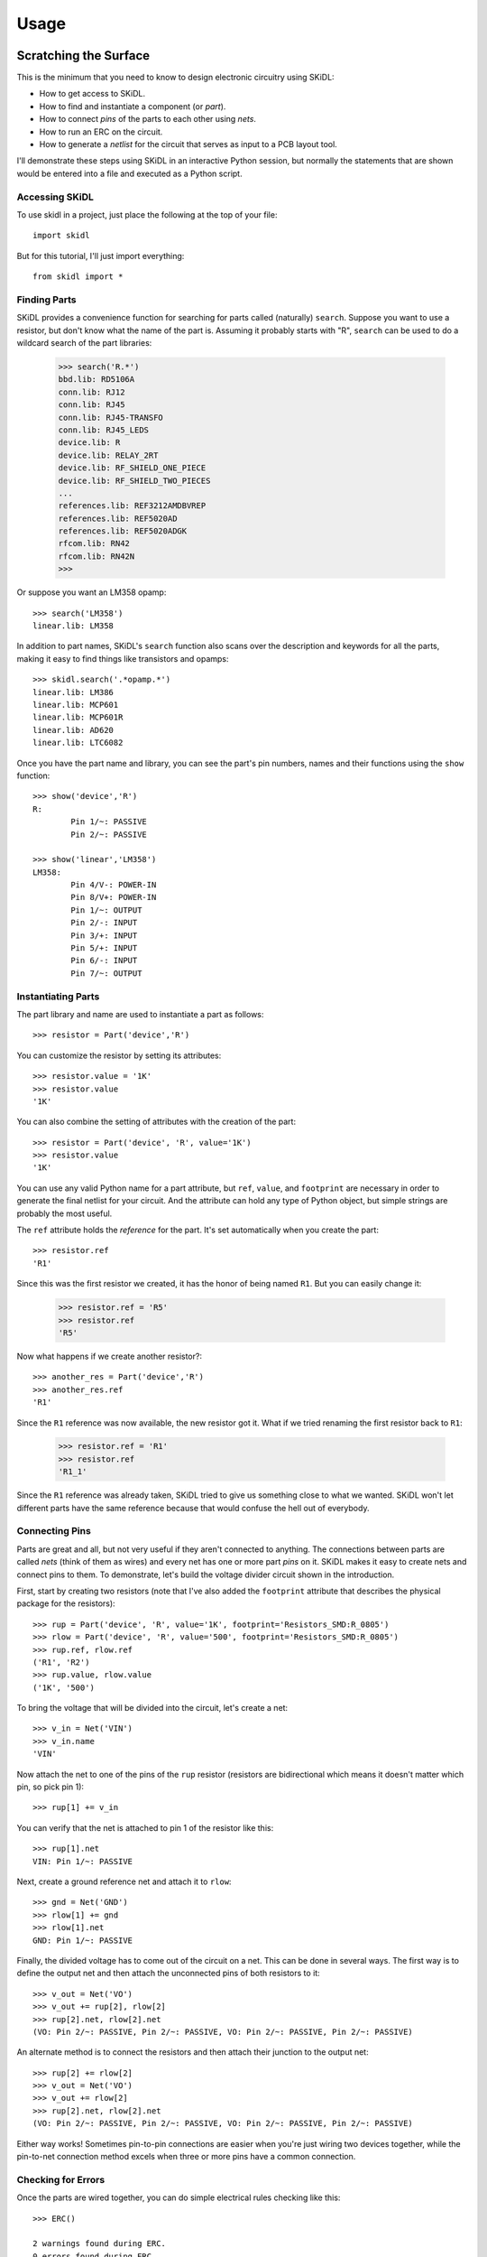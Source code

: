 ========
Usage
========

Scratching the Surface
--------------------------

This is the minimum that you need to know to design electronic circuitry
using SKiDL:

* How to get access to SKiDL.
* How to find and instantiate a component (or *part*).
* How to connect *pins* of the parts to each other using *nets*.
* How to run an ERC on the circuit.
* How to generate a *netlist* for the circuit that serves as input to a PCB layout tool.

I'll demonstrate these steps using SKiDL in an interactive Python session,
but normally the statements that are shown would be entered into a file and
executed as a Python script.


Accessing SKiDL
................................

To use skidl in a project, just place the following at the top of your file::

    import skidl

But for this tutorial, I'll just import everything::

    from skidl import *


Finding Parts
................................

SKiDL provides a convenience function for searching for parts called
(naturally) ``search``. Suppose you want to use a resistor, but don't know 
what the name of the part is. Assuming it probably starts with "R", ``search``
can be used to do a wildcard search of the part libraries:

    >>> search('R.*')
    bbd.lib: RD5106A
    conn.lib: RJ12
    conn.lib: RJ45
    conn.lib: RJ45-TRANSFO
    conn.lib: RJ45_LEDS
    device.lib: R
    device.lib: RELAY_2RT
    device.lib: RF_SHIELD_ONE_PIECE
    device.lib: RF_SHIELD_TWO_PIECES
    ...
    references.lib: REF3212AMDBVREP
    references.lib: REF5020AD
    references.lib: REF5020ADGK
    rfcom.lib: RN42
    rfcom.lib: RN42N
    >>>

Or suppose you want an LM358 opamp::

    >>> search('LM358')
    linear.lib: LM358

In addition to part names, SKiDL's ``search`` function also scans over the description and keywords for all
the parts, making it easy to find things like transistors and opamps::

    >>> skidl.search('.*opamp.*')
    linear.lib: LM386
    linear.lib: MCP601
    linear.lib: MCP601R
    linear.lib: AD620
    linear.lib: LTC6082

Once you have the part name and library, you can see the part's pin numbers, names
and their functions using the ``show`` function::

    >>> show('device','R')
    R:
            Pin 1/~: PASSIVE
            Pin 2/~: PASSIVE

    >>> show('linear','LM358')
    LM358:
            Pin 4/V-: POWER-IN
            Pin 8/V+: POWER-IN
            Pin 1/~: OUTPUT
            Pin 2/-: INPUT
            Pin 3/+: INPUT
            Pin 5/+: INPUT
            Pin 6/-: INPUT
            Pin 7/~: OUTPUT


Instantiating Parts
................................

The part library and name are used to instantiate a part as follows::

    >>> resistor = Part('device','R')

You can customize the resistor by setting its attributes::

    >>> resistor.value = '1K' 
    >>> resistor.value        
    '1K'                      

You can also combine the setting of attributes with the creation of the part::

    >>> resistor = Part('device', 'R', value='1K')
    >>> resistor.value
    '1K'

You can use any valid Python name for a part attribute, but ``ref``, ``value``,
and ``footprint`` are necessary in order to generate the final netlist
for your circuit. And the attribute can hold any type of Python object,
but simple strings are probably the most useful.

The ``ref`` attribute holds the *reference* for the part. It's set automatically
when you create the part::

    >>> resistor.ref
    'R1'

Since this was the first resistor we created, it has the honor of being named ``R1``.
But you can easily change it:

    >>> resistor.ref = 'R5'
    >>> resistor.ref
    'R5'

Now what happens if we create another resistor?::

    >>> another_res = Part('device','R')   
    >>> another_res.ref                        
    'R1'

Since the ``R1`` reference was now available, the new resistor got it.
What if we tried renaming the first resistor back to ``R1``:

    >>> resistor.ref = 'R1'
    >>> resistor.ref
    'R1_1'

Since the ``R1`` reference was already taken, SKiDL tried to give us
something close to what we wanted.
SKiDL won't let different parts have the same reference because
that would confuse the hell out of everybody.
                            

Connecting Pins
................................

Parts are great and all, but not very useful if they aren't connected to anything.
The connections between parts are called *nets* (think of them as wires)
and every net has one or more part *pins* on it.
SKiDL makes it easy to create nets and connect pins to them. 
To demonstrate, let's build the voltage divider circuit
shown in the introduction.

First, start by creating two resistors (note that I've also added the
``footprint`` attribute that describes the physical package for the resistors)::

    >>> rup = Part('device', 'R', value='1K', footprint='Resistors_SMD:R_0805')                            
    >>> rlow = Part('device', 'R', value='500', footprint='Resistors_SMD:R_0805')                          
    >>> rup.ref, rlow.ref                                                
    ('R1', 'R2')                                                         
    >>> rup.value, rlow.value                                            
    ('1K', '500')                                                        

To bring the voltage that will be divided into the circuit, let's create a net::

    >>> v_in = Net('VIN')
    >>> v_in.name
    'VIN'

Now attach the net to one of the pins of the ``rup`` resistor
(resistors are bidirectional which means it doesn't matter which pin, so pick pin 1)::

    >>> rup[1] += v_in

You can verify that the net is attached to pin 1 of the resistor like this::

    >>> rup[1].net
    VIN: Pin 1/~: PASSIVE

Next, create a ground reference net and attach it to ``rlow``::

    >>> gnd = Net('GND')
    >>> rlow[1] += gnd
    >>> rlow[1].net
    GND: Pin 1/~: PASSIVE

Finally, the divided voltage has to come out of the circuit on a net.
This can be done in several ways.
The first way is to define the output net and then attach the unconnected
pins of both resistors to it::

    >>> v_out = Net('VO')
    >>> v_out += rup[2], rlow[2]
    >>> rup[2].net, rlow[2].net
    (VO: Pin 2/~: PASSIVE, Pin 2/~: PASSIVE, VO: Pin 2/~: PASSIVE, Pin 2/~: PASSIVE)

An alternate method is to connect the resistors and then attach their
junction to the output net::

    >>> rup[2] += rlow[2]
    >>> v_out = Net('VO')
    >>> v_out += rlow[2]
    >>> rup[2].net, rlow[2].net
    (VO: Pin 2/~: PASSIVE, Pin 2/~: PASSIVE, VO: Pin 2/~: PASSIVE, Pin 2/~: PASSIVE)

Either way works! Sometimes pin-to-pin connections are easier when you're
just wiring two devices together, while the pin-to-net connection method
excels when three or more pins have a common connection.


Checking for Errors
................................

Once the parts are wired together, you can do simple electrical rules checking
like this::

    >>> ERC()                           
                                        
    2 warnings found during ERC.        
    0 errors found during ERC.          

Since this is an interactive session, the ERC warnings and errors are stored 
in the file ``skidl.erc``. (Normally, your SKiDL circuit description is stored
as a Python script such as ``my_circuit.py`` and the ``ERC()`` function will
dump its messages to ``my_circuit.erc``.)
The ERC messages are::

    WARNING: Only one pin (PASSIVE pin 1/~ of R/R1) attached to net VIN.
    WARNING: Only one pin (PASSIVE pin 1/~ of R/R2) attached to net GND.

These messages are generated because the ``VIN`` and ``GND`` nets each have only
a single pin on them and this usually indicates a problem.
But it's OK for this simple example, so the ERC can be turned off for
these two nets to prevent the spurious messages::

    >>> v_in.do_erc = False
    >>> gnd.do_erc = False
    >>> ERC()

    No ERC errors or warnings found.
                                    

Generating a Netlist
................................

The end goal of using SKiDL is to generate a netlist that can be used
with a layout tool to generate a PCB. The netlist is output as follows::

    >>> generate_netlist()

Like the ERC output, the netlist shown below is stored in the file ``skidl.net``.
But if your SKiDL circuit description is in the ``my_circuit.py`` file, 
then the netlist will be stored in ``my_circuit.net``.

::

    (export (version D)
      (design
        (source "C:\xesscorp\KiCad\tools\skidl\skidl\skidl.py")
        (date "08/12/2016 10:05 PM")
        (tool "SKiDL (0.0.1)"))
      (components
        (comp (ref R1)
          (value 1K)
          (footprint Resistors_SMD:R_0805))
        (comp (ref R2)
          (value 500)
          (footprint Resistors_SMD:R_0805)))
      (nets
        (net (code 0) (name "VIN")
          (node (ref R1) (pin 1)))
        (net (code 1) (name "GND")
          (node (ref R2) (pin 1)))
        (net (code 2) (name "VO")
          (node (ref R1) (pin 2))
          (node (ref R2) (pin 2))))
    )

You can also generate the netlist in XML format::

    >>> generate_xml()

This is useful in a KiCad environment where the XML file is used as the
input to BOM-generation tools.


Going Deeper
---------------------

The previous section showed the bare minimum you need to know to design
circuits with SKiDL, but doing a complicated circuit that way would suck donkeys.
This section will talk about some more advanced features.

Basic SKiDL Objects: Parts, Pins, Nets, and Buses
.....................................................

SKiDL uses four types of objects to represent a circuit: ``Part``, ``Pin``,
``Net``, and ``Bus``.

The ``Part`` object represents an electronic component, which SKiDL thinks of as simple
bags of ``Pin`` objects with a few other attributes attached 
(like the part number, name, reference, value, footprint, etc.).

The ``Pin`` object represents a terminal that brings an electronic signal into
and out of the part. Each ``Pin`` object has two important attributes:

* ``part`` which stores the reference to the ``Part`` object to which the pin belongs.
* ``net`` which stores the the reference to the ``Net`` object that the pin is
  connected to, or ``None`` if the pin is unconnected.

A ``Net`` object is kind of like a ``Part``: it's a simple bag of pins.
The difference is, unlike a part, pins can be added to a net.
This happens when a pin on some part is connected to the net or when the 
net is merged with another net.

Finally, a ``Bus`` is just a list of ``Net`` objects.
A bus of a certain width can be created from a number of existing nets,
newly-created nets, or both.


Creating SKiDL Objects
............................

Here's the most common way to create a part in your circuit::

    my_part = Part('some_library', 'some_part_name')

When this is processed, the current directory will be checked for a file
called ``some_library.lib`` which will be opened and scanned for a part with the
name ``some_part_name``. If the file is not found or it doesn't contain
the requested part, then the process will be repeated using KiCad's default
library directory.
(You can change SKiDL's library search by changing the list of directories
stored in the `skidl.lib_search_paths_kicad` list.)

You're not restricted to using only the current directory or the KiCad default
directory to search for parts. You can also search any file for a part by 
using a full file name::

    my_part = Part('C:/my_libs/my_great_parts.lib', 'my_super_regulator')

You're also not restricted to getting an exact match on the part name: you can
use a *regular expression* instead. For example, this will find a part
with "358" anywhere in a part name or alias::

    my_part = Part('some_library', '.*358.*')

If the regular expression matches more than one part, then you'll only get the
first match and a warning that multiple parts were found.

Once you have a part, you can set its attributes like you could for any Python
object. As was shown previously, the ``ref`` attribute will already be set
but you can override it::

    my_part.ref = 'U5'

The ``value`` and ``footprint`` attributes are also required for generating
a netlist. But you can also add any other attribute::

    my_part.manf = 'Atmel'
    my_part.setattr('manf#', 'ATTINY4-TSHR'

It's also possible to set the attributes during the part creation::

    my_part = Part('some_lib', 'some_part', ref='U5', footprint='SMD:SOT23_6', manf='Atmel')

Creating nets is also simple::

    my_net = Net()              # An unnamed net.
    my_other_net = Net('Fred')  # A named net.

As with parts, SKiDL will alter the name you assign to a net if it collides with another net
having the same name.

You can create a bus of a certain width like this::

    my_bus = Bus('bus_name', 8)  # Create a byte-wide bus.

(All buses must be named, but SKiDL will look for and correct colliding
bus names.)

You can also create a bus from existing nets, or buses, or the pins of parts::

    my_part = Part('linear', 'LM358')
    a_net = Net()
    b_net = Net()
    bus_nets = Bus('net_bus', a_net, b_net)            # A 2-bit bus.
    bus_pins = Bus('pin_bus', my_part[1], my_part[3])  # A 2-bit bus.
    bus_buses = Bus('bus_bus', my_bus)                 # An 8-bit bus.

Finally, you can mix-and-match any combination of widths, nets, buses or part pins::

    bus_mixed = Bus('mongrel', 8, a_net, my_bus, my_part[2])  # 8+1+8+1 = 18-bit bus.

The final object you can create is a ``Pin``. You'll probably never do this
(except in interactive sessions), and it's probably a mistake if
you ever do do it, but here's how to do it::

    >>> p = Pin(num=1, name='my_pin', func=Pin.TRISTATE)
    >>> p
    Pin 1/my_pin: TRISTATE


Copying SKiDL Objects
............................

Instead of creating a SKiDL object from scratch, sometimes it's easier to just
copy an existing object. Here are some examples of creating a resistor and then making
some copies of it::

    >>> r1 = Part('device', 'R', value=500)
    >>> r2 = r1.copy()                         # Make a single copy of the resistor.
    >>> r3 = r1.copy(value='1K')               # Make a single copy, but give it a different value.
    >>> r4 = r1(value='1K')                    # You can also call the object directly to make copies.
    >>> r5, r6, r7 = r1(3)                     # Make 3 copies of the resistor.
    >>> r8, r9, r10 = r1(value=[110,220,330])  # Make 3 copies, each with a different value.
    >>> r11, r12 = 2 * r1                      # Make copies using the '*' operator.

In some cases it's clearer to create parts by copying a *template part* that
doesn't actually get included in the netlist for the circuitry.
This is done like so::

    >>> r_template = Part('device', 'R', dest=TEMPLATE)  # Create a resistor just for copying.
    >>> r1 = r_template(value='1K')  # Make copy that becomes part of the actual circuitry.


Accessing Part Pins and Bus Lines
......................................

You can access the pins on a part or the individual nets of a bus
using numbers, slices, strings, and regular expressions, either singly or in any combination.

Suppose you have a PIC10 processor in a six-pin package::

    >>> pic10 = Part('microchip_pic10mcu', 'pic10f220-i/ot')          
    >>> pic10                                                         
    PIC10F220-I/OT:                                                   
            Pin 1/ICSPDAT/AN0/GP0: BIDIRECTIONAL                      
            Pin 2/VSS: POWER-IN                                       
            Pin 3/ICSPCLK/AN1/GP1: BIDIRECTIONAL                      
            Pin 4/T0CKI/FOSC4/GP2: BIDIRECTIONAL                      
            Pin 5/VDD: POWER-IN                                       
            Pin 6/Vpp/~MCLR~/GP3: INPUT                               

The most natural way to access one of its pins is to give the pin number
in brackets::

    >>> pic10[3]                          
    Pin 3/ICSPCLK/AN1/GP1: BIDIRECTIONAL

(If you have a part in a BGA package with pins numbers like ``C11``, then
you'll have to enter the pin number as a quoted string like ``'C11'``.)

You can also get several pins at once in a list::

    >>> pic10[3,1,6]                                                                                      
    [Pin 3/ICSPCLK/AN1/GP1: BIDIRECTIONAL, Pin 1/ICSPDAT/AN0/GP0: BIDIRECTIONAL, Pin 6/Vpp/~MCLR~/GP3: INPUT]                                                                                                   

You can even use Python slice notation::

    >>> pic10[2:4]  # Get pins 2 through 4.
    [Pin 2/VSS: POWER-IN, Pin 3/ICSPCLK/AN1/GP1: BIDIRECTIONAL, Pin 4/T0CKI/FOSC4/GP2: BIDIRECTIONAL]
    >>> pic10[4:2]  # Get pins 4 through 2.
    [Pin 4/T0CKI/FOSC4/GP2: BIDIRECTIONAL, Pin 3/ICSPCLK/AN1/GP1: BIDIRECTIONAL, Pin 2/VSS: POWER-IN]
    >>> pic10[:]    # Get all the pins.
    [Pin 1/ICSPDAT/AN0/GP0: BIDIRECTIONAL, Pin 2/VSS: POWER-IN, Pin 3/ICSPCLK/AN1/GP1: BIDIRECTIONAL, Pin 4/T0CKI/FOSC4/GP2: BIDIRECTIONAL, Pin 5/VDD: POWER-IN, Pin 6/Vpp/~MCLR~/GP3: INPUT]

(It's important to note that the slice notation used by SKiDL for parts is slightly
different than standard Python. In Python, a slice ``n:m`` would fetch indices
``n``, ``n+1``, ``...``, ``m-1``. With SKiDL, it actually fetches all the
way up to the last number: ``n``, ``n+1``, ``...``, ``m-1``, ``m``.
The reason for doing this is that most electronics designers are used to
the bounds on a slice including both endpoints. Perhaps it is a mistake to
do it this way. We'll see...)

Instead of pin numbers, sometimes it makes the design intent more clear to 
access pins by their names.
For example, it's more obvious that a voltage supply net is being
attached to the power pin of the processor when it's expressed like this::

    pic10['VDD'] += supply_5V

You can use multiple names or regular expressions to get more than one pin::

    >>> pic10['VDD','VSS']
    [Pin 5/VDD: POWER-IN, Pin 2/VSS: POWER-IN]
    >>> pic10['.*GP[1-3]']
    [Pin 3/ICSPCLK/AN1/GP1: BIDIRECTIONAL, Pin 4/T0CKI/FOSC4/GP2: BIDIRECTIONAL, Pin 6/Vpp/~MCLR~/GP3: INPUT]

It can be tedious and error prone entering all the quote marks if you're accessing
many pin names. SKiDL lets you enter a single, comma-delimited string of
pin names::

    >>> pic10['.*GP0, .*GP1, .*GP2']
    [Pin 1/ICSPDAT/AN0/GP0: BIDIRECTIONAL, Pin 3/ICSPCLK/AN1/GP1: BIDIRECTIONAL, Pin 4/T0CKI/FOSC4/GP2: BIDIRECTIONAL]

``Part`` objects also provide the ``get_pins()`` function which can select pins in even more ways.
For example, this would get every bidirectional pin of the processor::

    >>> pic10.get_pins(func=Pin.BIDIR)
    [Pin 1/ICSPDAT/AN0/GP0: BIDIRECTIONAL, Pin 3/ICSPCLK/AN1/GP1: BIDIRECTIONAL, Pin 4/T0CKI/FOSC4/GP2: BIDIRECTIONAL]

However, slice notation doesn't work with pin names. You'll get an error if you try that.

Accessing the individual nets of a bus works similarly to accessing part pins::

    >>> a = Net('NET_A')  # Create a named net.
    >>> b = Bus('BUS_B', 8, a)  # Create a nine-bit bus.
    >>> b
    BUS_B:
            BUS_B0:  # Note how the individual nets of the bus are named.
            BUS_B1:
            BUS_B2:
            BUS_B3:
            BUS_B4:
            BUS_B5:
            BUS_B6:
            BUS_B7:
            NET_A:   # The last net retains its original name.
    >>> b[0]  # Get the first net of the bus.
    BUS_B0:
    >>> b[4,8]  # Get the fifth and ninth bus lines.
    [BUS_B4: , NET_A: ]
    >>> b[3:0]  # Get the first four bus lines in reverse order.
    [BUS_B3: , BUS_B2: , BUS_B1: , BUS_B0: ]
    >>> b['BUS_B.*']  # Get all the bus lines except the last one.
    [BUS_B0: , BUS_B1: , BUS_B2: , BUS_B3: , BUS_B4: , BUS_B5: , BUS_B6: , BUS_B7: ]
    >>> b['NET_A']  # Get the last bus line.
    NET_A:


Making Connections
...........................

Pins, nets, parts and buses can all be connected together in various ways, but
the primary rule of SKiDL connections is:

    **The ``+=`` operator is the only way to make connections!**

At times you'll mistakenly try to make connections using the 
assignment operator (``=``). In many cases, SKiDL warns you if you do that,
but there are situations where it can't (because
Python is a general-purpose programming language where
assignment is a necessary operation).
So remember the primary rule!

After the primary rule, the next thing to remember is that SKiDL's main
purpose is creating netlists. To that end, it handles four basic, connection operations:

**Pin-to-Net**:
    A pin is connected to a net, adding it to the list of pins
    connected to that net. If the pin is already attached to other nets,
    then those nets are connected to this net as well.
**Net-to-Pin**: 
    This is the same as doing a pin-to-net connection.
**Pin-to-Pin**:
    A net is created and both pins are attached to it. If one or
    both pins are already connected to other nets, then those nets are connected
    to the newly-created net as well.
**Net-to-Net**:
    Connecting one net to another *merges* the pins on both nets
    onto a single, larger net.

There are three variants of each connection operation:

**One-to-One**:
    This is the most frequent type of connection, for example, connecting one
    pin to another or connecting a pin to a net.
**One-to-Many**:
    This mainly occurs when multiple pins are connected to the same net, like
    when multiple ground pins of a chip are connected to the circuit ground net.
**Many-to-Many**:
    This usually involves bus connections to a part, such as connecting
    a bus to the data or address pins of a processor. But there must be the
    same number of things to connect in each set, e.g. you can't connect
    three pins to four nets.

As a first example, let's connect a net to a pin on a part::

    >>> pic10 = Part('microchip_pic10mcu','pic10f220-i/ot')  # Get a part.
    >>> io = Net('IO_NET')    # Create a net.
    >>> pic10['.*GP0'] += io  # Connect the net to a part pin.
    >>> io                    # Show the pins connected to the net.
    IO_NET: Pin 1/ICSPDAT/AN0/GP0: BIDIRECTIONAL

You can do the same operation in reverse by connecting the part pin to the net
with the same result::

    >>> pic10 = Part('microchip_pic10mcu','pic10f220-i/ot')
    >>> io = Net('IO_NET')
    >>> io += pic10['.*GP0']  # Connect a part pin to the net.
    >>> io
    IO_NET: Pin 1/ICSPDAT/AN0/GP0: BIDIRECTIONAL

You can also connect a pin directly to another pin.
In this case, an *implicit net* will be created between the pins that can be
accessed using the ``net`` attribute of either part pin::

    >>> pic10['.*GP1'] += pic10['.*GP2']  # Connect two pins together.
    >>> pic10['.*GP1'].net     # Show the net connected to the pin.
    N$1: Pin 4/T0CKI/FOSC4/GP2: BIDIRECTIONAL, Pin 3/ICSPCLK/AN1/GP1: BIDIRECTIONAL
    >>> pic10['.*GP2'].net     # Show the net connected to the other pin. Same thing!
    N$1: Pin 4/T0CKI/FOSC4/GP2: BIDIRECTIONAL, Pin 3/ICSPCLK/AN1/GP1: BIDIRECTIONAL

You can connect multiple pins together, all at once::

    >>> pic10[1] += pic10[2,3,6]
    >>> pic10[1].net
    N$1: Pin 6/Vpp/~MCLR~/GP3: INPUT, Pin 3/ICSPCLK/AN1/GP1: BIDIRECTIONAL, Pin 1/ICSPDAT/AN0/GP0: BIDIRECTIONAL, Pin 2/VSS: POWER-IN

Or you can do it incrementally::

    >>> pic10[1] += pic10[2]
    >>> pic10[1] += pic10[3]
    >>> pic10[1] += pic10[6]
    >>> pic10[1].net
    N$1: Pin 2/VSS: POWER-IN, Pin 6/Vpp/~MCLR~/GP3: INPUT, Pin 1/ICSPDAT/AN0/GP0: BIDIRECTIONAL, Pin 3/ICSPCLK/AN1/GP1: BIDIRECTIONAL

If you connect pins on separate nets together, then all the pins are merged onto the same net::

    >>> pic10[1] += pic10[2]  # Put pins 1 & 2 on one net.
    >>> pic10[1].net
    N$1: Pin 1/ICSPDAT/AN0/GP0: BIDIRECTIONAL, Pin 2/VSS: POWER-IN
    >>> pic10[3] += pic10[4]  # Put pins 3 & 4 on another net.
    >>> pic10[3].net
    N$2: Pin 4/T0CKI/FOSC4/GP2: BIDIRECTIONAL, Pin 3/ICSPCLK/AN1/GP1: BIDIRECTIONAL
    >>> pic10[1] += pic10[4]  # Connect two pins from different nets.
    >>> pic10[3].net          # Now all the pins are on the same net!
    N$2: Pin 1/ICSPDAT/AN0/GP0: BIDIRECTIONAL, Pin 2/VSS: POWER-IN, Pin 4/T0CKI/FOSC4/GP2: BIDIRECTIONAL, Pin 3/ICSPCLK/AN1/GP1: BIDIRECTIONAL

Here's an example of connecting a three-bit bus to three pins on a part:

    >>> pic10 = Part('microchip_pic10mcu','pic10f220-i/ot')
    >>> pic10
    PIC10F220-I/OT:
            Pin 1/ICSPDAT/AN0/GP0: BIDIRECTIONAL
            Pin 2/VSS: POWER-IN
            Pin 3/ICSPCLK/AN1/GP1: BIDIRECTIONAL
            Pin 4/T0CKI/FOSC4/GP2: BIDIRECTIONAL
            Pin 5/VDD: POWER-IN
            Pin 6/Vpp/~MCLR~/GP3: INPUT
    >>> b = Bus('GP', 3)        # Create a 3-bit bus.
    >>> pic10[4,3,1] += b[2:0]  # Connect bus to part pins, one-to-one.
    >>> b
    GP:
            GP0: Pin 1/ICSPDAT/AN0/GP0: BIDIRECTIONAL
            GP1: Pin 3/ICSPCLK/AN1/GP1: BIDIRECTIONAL
            GP2: Pin 4/T0CKI/FOSC4/GP2: BIDIRECTIONAL

But SKiDL will warn you if there aren't the same number of things to
connect on each side::

    >>> pic10[4,3,1] += b[1:0]  # Too few bus lines for the pins!
    ERROR: Connection mismatch 3 != 2!
    Traceback (most recent call last):
      File "<stdin>", line 1, in <module>
      File "c:\xesscorp\kicad\tools\skidl\skidl\skidl.py", line 2630, in __iadd__
        raise Exception
    Exception


Hierarchy
...................

SKiDL supports the encapsulation of parts, nets and buses into modules
that can be replicated to reduce the design effort, and can be used in
other modules to create a functional hierarchy.
It does this using Python's built-in machinery for defining and calling functions
so there's almost nothing new to learn.

As an example, here's the voltage divider as a module::

    from skidl import *
    import sys

    # Define the voltage divider module. The @SubCircuit decorator 
    # handles some skidl housekeeping that needs to be done.
    @SubCircuit
    def vdiv(inp, outp):
        """Divide inp voltage by 3 and place it on outp net."""
        rup = Part('device', 'R', value='1K', footprint='Resistors_SMD:R_0805')
        rlo = Part('device','R', value='500', footprint='Resistors_SMD:R_0805')
        rup[1,2] += inp, outp
        rlo[1,2] += outp, gnd

    gnd = Net('GND')         # GLobal ground net.
    input_net = Net('IN')    # Net with the voltage to be divided.
    output_net = Net('OUT')  # Net with the divided voltage.

    # Instantiate the voltage divider and connect it to the input & output nets.
    vdiv(input_net, output_net)

    generate_netlist(sys.stdout)

For the most part, ``vdiv`` is just a standard Python function:
it accepts inputs, it performs operations on them, and it could return
outputs (but in this case, it doesn't need to).
Other than the ``@SubCircuit`` decorator that appears before the function definition,
``vdiv`` is just a Python function and it can do anything that a Python function can do.

Here's the netlist that's generated::

    (export (version D)
      (design
        (source "C:/Users/DEVB/PycharmProjects/test1\test.py")
        (date "08/15/2016 03:35 PM")
        (tool "SKiDL (0.0.1)"))
      (components
        (comp (ref R1)
          (value 1K)
          (footprint Resistors_SMD:R_0805))
        (comp (ref R2)
          (value 500)
          (footprint Resistors_SMD:R_0805)))
      (nets
        (net (code 0) (name "IN")
          (node (ref R1) (pin 1)))
        (net (code 1) (name "OUT")
          (node (ref R1) (pin 2))
          (node (ref R2) (pin 1)))
        (net (code 2) (name "GND")
          (node (ref R2) (pin 2))))
    )

For an example of a multi-level hierarchy, the ``multi_vdiv`` module shown below
can use the ``vdiv`` module to divide a voltage multiple times::

    from skidl import *
    import sys

    # Define the voltage divider module.
    @SubCircuit
    def vdiv(inp, outp):
        """Divide inp voltage by 3 and place it on outp net."""
        rup = Part('device', 'R', value='1K', footprint='Resistors_SMD:R_0805')
        rlo = Part('device','R', value='500', footprint='Resistors_SMD:R_0805')
        rup[1,2] += inp, outp
        rlo[1,2] += outp, gnd

    @SubCircuit
    def multi_vdiv(repeat, inp, outp):
        """Divide inp voltage by 3 ** repeat and place it on outp net."""
        for _ in range(repeat):
            out_net = Net()     # Create an output net for the current stage.
            vdiv(inp, out_net)  # Instantiate a divider stage.
            inp = out_net       # The output net becomes the input net for the next stage.
        outp += out_net         # Connect the output from the last stage to the module output net.

    gnd = Net('GND')         # GLobal ground net.
    input_net = Net('IN')    # Net with the voltage to be divided.
    output_net = Net('OUT')  # Net with the divided voltage.
    multi_vdiv(3, input_net, output_net)  # Run the input through 3 voltage dividers.

    generate_netlist(sys.stdout)

(For the EE's out there: *yes, I know cascading three simple voltage dividers
will not multiplicatively scale the input voltage because of the
input and output impedances of each stage!*
It's just the simplest example I could think of that shows the feature.)

And here's the resulting netlist::

    (export (version D)
      (design
        (source "C:/Users/DEVB/PycharmProjects/test1\test.py")
        (date "08/15/2016 05:52 PM")
        (tool "SKiDL (0.0.1)"))
      (components
        (comp (ref R1)
          (value 1K)
          (footprint Resistors_SMD:R_0805))
        (comp (ref R2)
          (value 500)
          (footprint Resistors_SMD:R_0805))
        (comp (ref R3)
          (value 1K)
          (footprint Resistors_SMD:R_0805))
        (comp (ref R4)
          (value 500)
          (footprint Resistors_SMD:R_0805))
        (comp (ref R5)
          (value 1K)
          (footprint Resistors_SMD:R_0805))
        (comp (ref R6)
          (value 500)
          (footprint Resistors_SMD:R_0805)))
      (nets
        (net (code 0) (name "IN")
          (node (ref R1) (pin 1)))
        (net (code 1) (name "N$1")
          (node (ref R2) (pin 1))
          (node (ref R1) (pin 2))
          (node (ref R3) (pin 1)))
        (net (code 2) (name "GND")
          (node (ref R4) (pin 2))
          (node (ref R6) (pin 2))
          (node (ref R2) (pin 2)))
        (net (code 3) (name "N$2")
          (node (ref R5) (pin 1))
          (node (ref R3) (pin 2))
          (node (ref R4) (pin 1)))
        (net (code 4) (name "OUT")
          (node (ref R5) (pin 2))
          (node (ref R6) (pin 1))))
    )


Doodads
...................................

SKiDL has a few features that don't fit into any other
category. Here they are.

No Connects
''''''''''''''''''''''

Sometimes you will use a part, but you won't use every pin.
The ERC will complain about those unconnected pins::

    >>> pic10 = Part('microchip_pic10mcu','pic10f220-i/ot')
    >>> ERC()
    ERC WARNING: Unconnected pin: BIDIRECTIONAL pin 1/ICSPDAT/AN0/GP0 of PIC10F220-I/OT/IC1.
    ERC WARNING: Unconnected pin: POWER-IN pin 2/VSS of PIC10F220-I/OT/IC1.
    ERC WARNING: Unconnected pin: BIDIRECTIONAL pin 3/ICSPCLK/AN1/GP1 of PIC10F220-I/OT/IC1.
    ERC WARNING: Unconnected pin: BIDIRECTIONAL pin 4/T0CKI/FOSC4/GP2 of PIC10F220-I/OT/IC1.
    ERC WARNING: Unconnected pin: POWER-IN pin 5/VDD of PIC10F220-I/OT/IC1.
    ERC WARNING: Unconnected pin: INPUT pin 6/Vpp/~MCLR~/GP3 of PIC10F220-I/OT/IC1.

If you have pins that you intentionally want to leave unconnected, then
attach them to the special-purpose ``NC`` (no-connect) net and the warnings will
be supressed::

    >>> pic10[1,3,4] += NC
    >>> ERC()
    ERC WARNING: Unconnected pin: POWER-IN pin 2/VSS of PIC10F220-I/OT/IC1.
    ERC WARNING: Unconnected pin: POWER-IN pin 5/VDD of PIC10F220-I/OT/IC1.
    ERC WARNING: Unconnected pin: INPUT pin 6/Vpp/~MCLR~/GP3 of PIC10F220-I/OT/IC1.

In fact, if you have a part with many pins that are not going to be used,
you can start off by attaching all the pins to the ``NC`` net.
After that, you can attach the pins you're using to normal nets and they
will be removed from the ``NC`` net::

    my_part[:] += NC  # Connect every pin to NC net.
    ...
    my_part[5] += Net()  # Pin 5 is no longer unconnected.

The ``NC`` net is the only net for which this happens.
For all other nets, connecting two or more nets to the same pin
merges those nets and all the pins on them together.

Net Drive Level
''''''''''''''''''''''

Certain parts have power pins that are required to be driven by
a power supply net or else ERC warnings ensue.
This condition is usually satisfied if the power pins are driven by
the output of another part like a voltage regulator.
But if the regulator output passes through something like a 
ferrite bead (to remove noise), then the filtered signal
is no longer a supply net and an ERC warning is issued.

In order to satisfy the ERC, the drive strength of a net can be set manually
using its ``drive`` attribute. As a simple example, consider connecting
a net to the power supply input of a processor and then running
the ERC::

    >>> pic10 = Part('microchip_pic10mcu','pic10f220-i/ot')
    >>> a = Net()
    >>> pic10['VDD'] += a
    >>> ERC()
    ...
    ERC WARNING: Insufficient drive current on net N$1 for pin POWER-IN pin 5/VDD of PIC10F220-I/OT/IC1
    ...

This issue is fixed by changing the ``drive`` attribute of the net::

    >>> pic10 = Part('microchip_pic10mcu','pic10f220-i/ot')
    >>> a = Net()
    >>> pic10['VDD'] += a
    >>> a.drive = POWER
    >>> ERC()
    ...
    (Insufficient drive warning is no longer present.)
    ...

You can set the ``drive`` attribute at any time to any defined level, but ``POWER``
is probably the only setting you'll use.
Also, the ``drive`` attribute retains the highest of all the levels it has been set at,
so once it is set to the POWER level it is impossible to set it to a lower level.
(This is done during internal processing to keep a net at the highest drive 
level of any of the pins that have been attached to it.)

In short, for any net you create that supplies power to devices in your circuit,
you should probably set its ``drive`` attribute to ``POWER``.
This is equivalent to attaching power flags to nets in some ECAD packages like KiCad.

Selectively Supressing ERC Messages
''''''''''''''''''''''''''''''''''''''

Sometimes a portion of your circuit throws a lot of ERC warnings or errors
even though you know it's correct.
SKiDL provides flags that allow you to turn off the ERC for selected nets, pins,
and parts like so::

    my_net.do_erc = False      # Turns of ERC for this particular net.
    my_part[5].do_erc = False  # Turns off ERC for this pin of this part.
    my_part.do_erc = False     # Turns off ERC for all the pins of this part.


Converting Existing Designs to SKiDL
-------------------------------------

If you have an existing schematic-based design, you can convert it to SKiDL as follows:

#. Generate a netlist file for your design using whatever procedure your ECAD
   system provides. For this discussion, call the netlist file ``my_design.net``.

#. Convert the netlist file into a SKiDL program using the following command::

    netlist_to_skidl -i my_design.net -o my_design.py -w

That's it! You can execute the ``my_design.py`` script and it will regenerate the
netlist. Or you can use the script as a subcircuit in a larger design.
Or do anything else that a SKiDL-based design supports.
